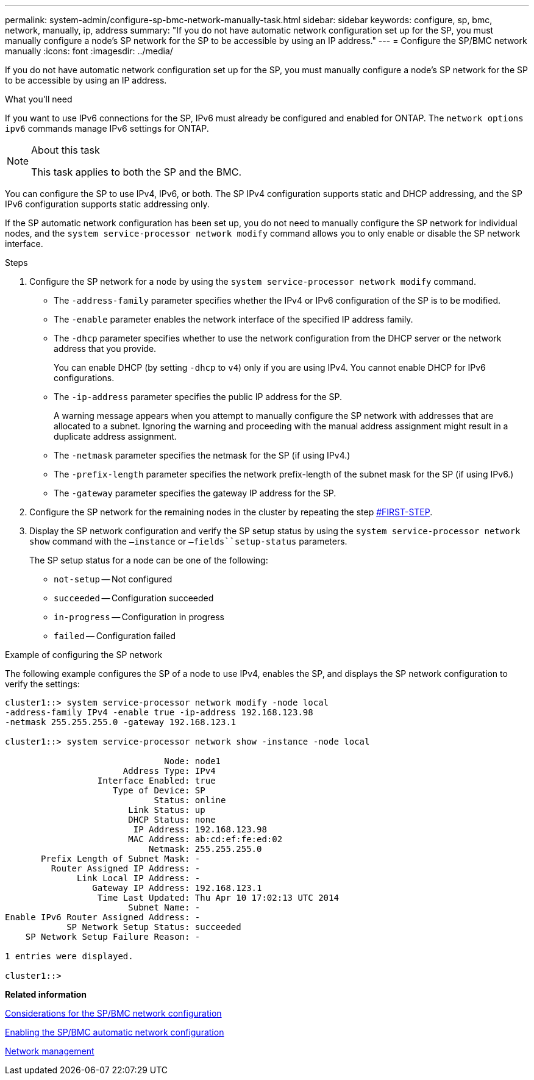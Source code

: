 ---
permalink: system-admin/configure-sp-bmc-network-manually-task.html
sidebar: sidebar
keywords: configure, sp, bmc, network, manually, ip, address
summary: "If you do not have automatic network configuration set up for the SP, you must manually configure a node’s SP network for the SP to be accessible by using an IP address."
---
= Configure the SP/BMC network manually
:icons: font
:imagesdir: ../media/

[.lead]
If you do not have automatic network configuration set up for the SP, you must manually configure a node's SP network for the SP to be accessible by using an IP address.

.What you'll need

If you want to use IPv6 connections for the SP, IPv6 must already be configured and enabled for ONTAP. The `network options ipv6` commands manage IPv6 settings for ONTAP.

.About this task

[NOTE]
====
This task applies to both the SP and the BMC.
====

You can configure the SP to use IPv4, IPv6, or both. The SP IPv4 configuration supports static and DHCP addressing, and the SP IPv6 configuration supports static addressing only.

If the SP automatic network configuration has been set up, you do not need to manually configure the SP network for individual nodes, and the `system service-processor network modify` command allows you to only enable or disable the SP network interface.

.Steps

. Configure the SP network for a node by using the `system service-processor network modify` command.
 ** The `-address-family` parameter specifies whether the IPv4 or IPv6 configuration of the SP is to be modified.
 ** The `-enable` parameter enables the network interface of the specified IP address family.
 ** The `-dhcp` parameter specifies whether to use the network configuration from the DHCP server or the network address that you provide.
+
You can enable DHCP (by setting `-dhcp` to `v4`) only if you are using IPv4. You cannot enable DHCP for IPv6 configurations.

 ** The `-ip-address` parameter specifies the public IP address for the SP.
+
A warning message appears when you attempt to manually configure the SP network with addresses that are allocated to a subnet. Ignoring the warning and proceeding with the manual address assignment might result in a duplicate address assignment.

 ** The `-netmask` parameter specifies the netmask for the SP (if using IPv4.)
 ** The `-prefix-length` parameter specifies the network prefix-length of the subnet mask for the SP (if using IPv6.)
 ** The `-gateway` parameter specifies the gateway IP address for the SP.
. Configure the SP network for the remaining nodes in the cluster by repeating the step <<FIRST-STEP,#FIRST-STEP>>.
. Display the SP network configuration and verify the SP setup status by using the `system service-processor network show` command with the `–instance` or `–fields``setup-status` parameters.
+
The SP setup status for a node can be one of the following:

 ** `not-setup` -- Not configured
 ** `succeeded` -- Configuration succeeded
 ** `in-progress` -- Configuration in progress
 ** `failed` -- Configuration failed

.Example of configuring the SP network

The following example configures the SP of a node to use IPv4, enables the SP, and displays the SP network configuration to verify the settings:

----

cluster1::> system service-processor network modify -node local
-address-family IPv4 -enable true -ip-address 192.168.123.98
-netmask 255.255.255.0 -gateway 192.168.123.1

cluster1::> system service-processor network show -instance -node local

                               Node: node1
                       Address Type: IPv4
                  Interface Enabled: true
                     Type of Device: SP
                             Status: online
                        Link Status: up
                        DHCP Status: none
                         IP Address: 192.168.123.98
                        MAC Address: ab:cd:ef:fe:ed:02
                            Netmask: 255.255.255.0
       Prefix Length of Subnet Mask: -
         Router Assigned IP Address: -
              Link Local IP Address: -
                 Gateway IP Address: 192.168.123.1
                  Time Last Updated: Thu Apr 10 17:02:13 UTC 2014
                        Subnet Name: -
Enable IPv6 Router Assigned Address: -
            SP Network Setup Status: succeeded
    SP Network Setup Failure Reason: -

1 entries were displayed.

cluster1::>
----

*Related information*

xref:sp-bmc-network-config-concept.adoc[Considerations for the SP/BMC network configuration]

xref:enable-sp-bmc-automatic-network-config-task.adoc[Enabling the SP/BMC automatic network configuration]

https://docs.netapp.com/us-en/ontap/networking/index.html[Network management]
